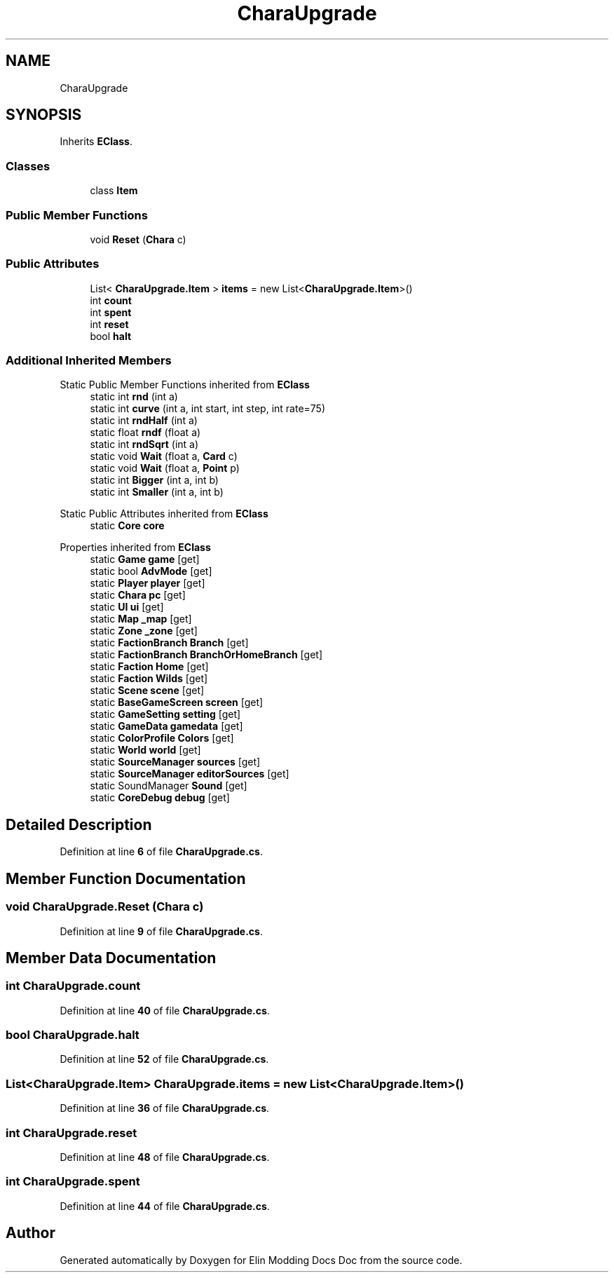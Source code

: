 .TH "CharaUpgrade" 3 "Elin Modding Docs Doc" \" -*- nroff -*-
.ad l
.nh
.SH NAME
CharaUpgrade
.SH SYNOPSIS
.br
.PP
.PP
Inherits \fBEClass\fP\&.
.SS "Classes"

.in +1c
.ti -1c
.RI "class \fBItem\fP"
.br
.in -1c
.SS "Public Member Functions"

.in +1c
.ti -1c
.RI "void \fBReset\fP (\fBChara\fP c)"
.br
.in -1c
.SS "Public Attributes"

.in +1c
.ti -1c
.RI "List< \fBCharaUpgrade\&.Item\fP > \fBitems\fP = new List<\fBCharaUpgrade\&.Item\fP>()"
.br
.ti -1c
.RI "int \fBcount\fP"
.br
.ti -1c
.RI "int \fBspent\fP"
.br
.ti -1c
.RI "int \fBreset\fP"
.br
.ti -1c
.RI "bool \fBhalt\fP"
.br
.in -1c
.SS "Additional Inherited Members"


Static Public Member Functions inherited from \fBEClass\fP
.in +1c
.ti -1c
.RI "static int \fBrnd\fP (int a)"
.br
.ti -1c
.RI "static int \fBcurve\fP (int a, int start, int step, int rate=75)"
.br
.ti -1c
.RI "static int \fBrndHalf\fP (int a)"
.br
.ti -1c
.RI "static float \fBrndf\fP (float a)"
.br
.ti -1c
.RI "static int \fBrndSqrt\fP (int a)"
.br
.ti -1c
.RI "static void \fBWait\fP (float a, \fBCard\fP c)"
.br
.ti -1c
.RI "static void \fBWait\fP (float a, \fBPoint\fP p)"
.br
.ti -1c
.RI "static int \fBBigger\fP (int a, int b)"
.br
.ti -1c
.RI "static int \fBSmaller\fP (int a, int b)"
.br
.in -1c

Static Public Attributes inherited from \fBEClass\fP
.in +1c
.ti -1c
.RI "static \fBCore\fP \fBcore\fP"
.br
.in -1c

Properties inherited from \fBEClass\fP
.in +1c
.ti -1c
.RI "static \fBGame\fP \fBgame\fP\fR [get]\fP"
.br
.ti -1c
.RI "static bool \fBAdvMode\fP\fR [get]\fP"
.br
.ti -1c
.RI "static \fBPlayer\fP \fBplayer\fP\fR [get]\fP"
.br
.ti -1c
.RI "static \fBChara\fP \fBpc\fP\fR [get]\fP"
.br
.ti -1c
.RI "static \fBUI\fP \fBui\fP\fR [get]\fP"
.br
.ti -1c
.RI "static \fBMap\fP \fB_map\fP\fR [get]\fP"
.br
.ti -1c
.RI "static \fBZone\fP \fB_zone\fP\fR [get]\fP"
.br
.ti -1c
.RI "static \fBFactionBranch\fP \fBBranch\fP\fR [get]\fP"
.br
.ti -1c
.RI "static \fBFactionBranch\fP \fBBranchOrHomeBranch\fP\fR [get]\fP"
.br
.ti -1c
.RI "static \fBFaction\fP \fBHome\fP\fR [get]\fP"
.br
.ti -1c
.RI "static \fBFaction\fP \fBWilds\fP\fR [get]\fP"
.br
.ti -1c
.RI "static \fBScene\fP \fBscene\fP\fR [get]\fP"
.br
.ti -1c
.RI "static \fBBaseGameScreen\fP \fBscreen\fP\fR [get]\fP"
.br
.ti -1c
.RI "static \fBGameSetting\fP \fBsetting\fP\fR [get]\fP"
.br
.ti -1c
.RI "static \fBGameData\fP \fBgamedata\fP\fR [get]\fP"
.br
.ti -1c
.RI "static \fBColorProfile\fP \fBColors\fP\fR [get]\fP"
.br
.ti -1c
.RI "static \fBWorld\fP \fBworld\fP\fR [get]\fP"
.br
.ti -1c
.RI "static \fBSourceManager\fP \fBsources\fP\fR [get]\fP"
.br
.ti -1c
.RI "static \fBSourceManager\fP \fBeditorSources\fP\fR [get]\fP"
.br
.ti -1c
.RI "static SoundManager \fBSound\fP\fR [get]\fP"
.br
.ti -1c
.RI "static \fBCoreDebug\fP \fBdebug\fP\fR [get]\fP"
.br
.in -1c
.SH "Detailed Description"
.PP 
Definition at line \fB6\fP of file \fBCharaUpgrade\&.cs\fP\&.
.SH "Member Function Documentation"
.PP 
.SS "void CharaUpgrade\&.Reset (\fBChara\fP c)"

.PP
Definition at line \fB9\fP of file \fBCharaUpgrade\&.cs\fP\&.
.SH "Member Data Documentation"
.PP 
.SS "int CharaUpgrade\&.count"

.PP
Definition at line \fB40\fP of file \fBCharaUpgrade\&.cs\fP\&.
.SS "bool CharaUpgrade\&.halt"

.PP
Definition at line \fB52\fP of file \fBCharaUpgrade\&.cs\fP\&.
.SS "List<\fBCharaUpgrade\&.Item\fP> CharaUpgrade\&.items = new List<\fBCharaUpgrade\&.Item\fP>()"

.PP
Definition at line \fB36\fP of file \fBCharaUpgrade\&.cs\fP\&.
.SS "int CharaUpgrade\&.reset"

.PP
Definition at line \fB48\fP of file \fBCharaUpgrade\&.cs\fP\&.
.SS "int CharaUpgrade\&.spent"

.PP
Definition at line \fB44\fP of file \fBCharaUpgrade\&.cs\fP\&.

.SH "Author"
.PP 
Generated automatically by Doxygen for Elin Modding Docs Doc from the source code\&.
